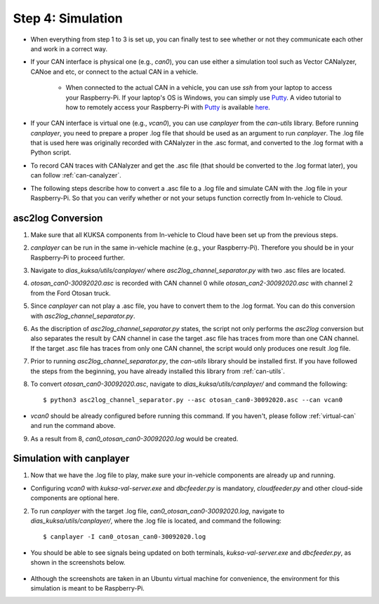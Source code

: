******************
Step 4: Simulation
******************

* When everything from step 1 to 3 is set up, you can finally test to see whether or not they communicate each other and work in a correct way.

* If your CAN interface is physical one (e.g., `can0`), you can use either a simulation tool such as Vector CANalyzer, CANoe and etc, or connect to the actual CAN in a vehicle.
	
	* When connected to the actual CAN in a vehicle, you can use `ssh` from your laptop to access your Raspberry-Pi. If your laptop's OS is Windows, you can simply use `Putty <https://www.chiark.greenend.org.uk/~sgtatham/putty/>`_. A video tutorial to how to remotely access your Raspberry-Pi with `Putty <https://www.chiark.greenend.org.uk/~sgtatham/putty/>`_ is available `here <https://youtu.be/IDqQIDL3LKg>`_.

* If your CAN interface is virtual one (e.g., `vcan0`), you can use `canplayer` from the `can-utils` library. Before running `canplayer`, you need to prepare a proper .log file that should be used as an argument to run `canplayer`. The .log file that is used here was originally recorded with CANalyzer in the .asc format, and converted to the .log format with a Python script.

* To record CAN traces with CANalyzer and get the .asc file (that should be converted to the .log format later), you can follow :ref:`can-canalyzer`.

* The following steps describe how to convert a .asc file to a .log file and simulate CAN with the .log file in your Raspberry-Pi. So that you can verify whether or not your setups function correctly from In-vehicle to Cloud.



asc2log Conversion
##################

1. Make sure that all KUKSA components from In-vehicle to Cloud have been set up from the previous steps.

2. `canplayer` can be run in the same in-vehicle machine (e.g., your Raspberry-Pi). Therefore you should be in your Raspberry-Pi to proceed further.

3. Navigate to `dias_kuksa/utils/canplayer/` where `asc2log_channel_separator.py` with two .asc files are located.

4. `otosan_can0-30092020.asc` is recorded with CAN channel 0 while `otosan_can2-30092020.asc` with channel 2 from the Ford Otosan truck.

5. Since `canplayer` can not play a .asc file, you have to convert them to the .log format. You can do this conversion with `asc2log_channel_separator.py`.

6. As the discription of `asc2log_channel_separator.py` states, the script not only performs the `asc2log` conversion but also separates the result by CAN channel in case the target .asc file has traces from more than one CAN channel. If the target .asc file has traces from only one CAN channel, the script would only produces one result .log file.

7. Prior to running `asc2log_channel_separator.py`, the `can-utils` library should be installed first. If you have followed the steps from the beginning, you have already installed this library from :ref:`can-utils`.

8. To convert `otosan_can0-30092020.asc`, navigate to `dias_kuksa/utils/canplayer/` and command the following::

	$ python3 asc2log_channel_separator.py --asc otosan_can0-30092020.asc --can vcan0

* `vcan0` should be already configured before running this command. If you haven't, please follow :ref:`virtual-can` and run the command above.

9. As a result from 8, `can0_otosan_can0-30092020.log` would be created.



Simulation with canplayer
#########################

1. Now that we have the .log file to play, make sure your in-vehicle components are already up and running.

* Configuring `vcan0` with `kuksa-val-server.exe` and `dbcfeeder.py` is mandatory, `cloudfeeder.py` and other cloud-side components are optional here.

2. To run `canplayer` with the target .log file, `can0_otosan_can0-30092020.log`, navigate to `dias_kuksa/utils/canplayer/`, where the .log file is located, and command the following::

	$ canplayer -I can0_otosan_can0-30092020.log

* You should be able to see signals being updated on both terminals, `kuksa-val-server.exe` and `dbcfeeder.py`, as shown in the screenshots below.

.. figure:: /_images/canplayer/canplayer_terminal.png
    :width: 700
    :align: center

* Although the screenshots are taken in an Ubuntu virtual machine for convenience, the environment for this simulation is meant to be Raspberry-Pi.
